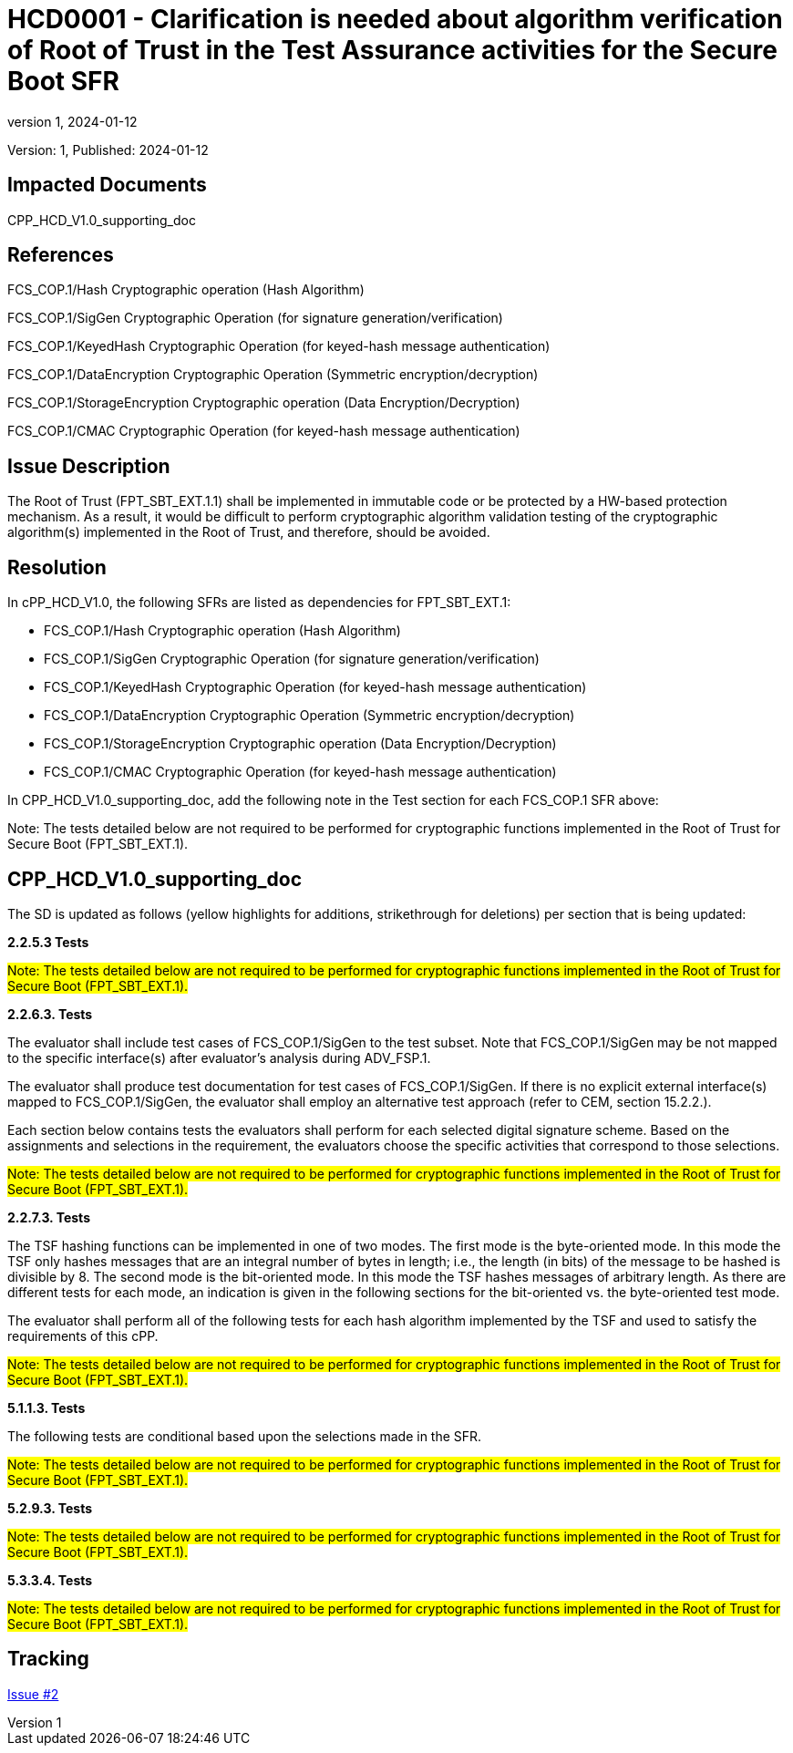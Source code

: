 // The Number will be the next sequential TD number of the form HCDxxxx starting with HCD0001
// The Title will be the title of the GitHub Issue that was generated for this problem, question, etc. that resulted in this TD being generated
= HCD0001 - Clarification is needed about algorithm verification of Root of Trust in the Test Assurance activities for the Secure Boot SFR
:showtitle:
:imagesdir: images
:icons: font
// revnumber and revdate should be the number and date of the revision of this version of the TD
:revnumber: 1
:revdate: 2024-01-12
:linkattrs:

:iTC-longname: Hardcopy Device
:iTC-shortname: HCD-iTC
:iTC-email: iTC-HCD@niap-ccevs.org
:iTC-website: https://hcd-iTC.github.io/
// Provide the link here to either the HCD cPP and/or the HCD SD as applicable
:iTC-GitHub: https://github.com/HCD-iTC/cPP/

Version: {revnumber}, Published: {revdate}

== Impacted Documents

CPP_HCD_V1.0_supporting_doc

// Reference the applicable Section/paragraph number for the HCD cPP SFR(s) / SARs or HCD SD Assurace Activities that this TD pertains to
== References

FCS_COP.1/Hash Cryptographic operation (Hash Algorithm)

FCS_COP.1/SigGen Cryptographic Operation (for signature generation/verification)

FCS_COP.1/KeyedHash Cryptographic Operation (for keyed-hash message authentication)

FCS_COP.1/DataEncryption Cryptographic Operation (Symmetric encryption/decryption)

FCS_COP.1/StorageEncryption Cryptographic operation (Data Encryption/Decryption)

FCS_COP.1/CMAC Cryptographic Operation (for keyed-hash message authentication)

// Provide the issue description extracted from the Issue that was generated for this problem, question, etc. that resulted in this TD being generated.
// Include the Issue Number
== Issue Description

The Root of Trust (FPT_SBT_EXT.1.1) shall be implemented in immutable code or be protected by a HW-based protection mechanism. As a result, it would be difficult to perform cryptographic algorithm validation testing of the cryptographic algorithm(s) implemented in the Root of Trust, and therefore, should be avoided.

// Provide the resolution agreed upon by the HIT for this Issue
== Resolution

In cPP_HCD_V1.0, the following SFRs are listed as dependencies for FPT_SBT_EXT.1:

* FCS_COP.1/Hash Cryptographic operation (Hash Algorithm)

* FCS_COP.1/SigGen Cryptographic Operation (for signature generation/verification)

* FCS_COP.1/KeyedHash Cryptographic Operation (for keyed-hash message authentication)

* FCS_COP.1/DataEncryption Cryptographic Operation (Symmetric encryption/decryption)

* FCS_COP.1/StorageEncryption Cryptographic operation (Data Encryption/Decryption)

* FCS_COP.1/CMAC Cryptographic Operation (for keyed-hash message authentication)

In CPP_HCD_V1.0_supporting_doc, add the following note in the Test section for each FCS_COP.1 SFR above:

Note: The tests detailed below are not required to be performed for cryptographic functions implemented in the Root of Trust for Secure Boot (FPT_SBT_EXT.1).


// Provide here the specific change(s) by Document, Section number, paragraph and line that is to be made to the HCD cPP and/or HCD SD to resolve this issue
== CPP_HCD_V1.0_supporting_doc

The SD is updated as follows (yellow highlights for additions, strikethrough for deletions) per section that is being updated:

*2.2.5.3 Tests*

#Note: The tests detailed below are not required to be performed for cryptographic functions implemented in the Root of Trust for Secure Boot (FPT_SBT_EXT.1).#

*2.2.6.3. Tests*

The evaluator shall include test cases of FCS_COP.1/SigGen to the test subset. Note that FCS_COP.1/SigGen may be not mapped to the specific interface(s) after evaluator’s analysis during ADV_FSP.1.

The evaluator shall produce test documentation for test cases of FCS_COP.1/SigGen. If there is no explicit external interface(s) mapped to FCS_COP.1/SigGen, the evaluator shall employ an alternative test approach (refer to CEM, section 15.2.2.).

Each section below contains tests the evaluators shall perform for each selected digital signature scheme. Based on the assignments and selections in the requirement, the evaluators choose the specific activities that correspond to those selections.

#Note: The tests detailed below are not required to be performed for cryptographic functions implemented in the Root of Trust for Secure Boot (FPT_SBT_EXT.1).#

*2.2.7.3. Tests*

The TSF hashing functions can be implemented in one of two modes. The first
mode is the byte-oriented mode. In this mode the TSF only hashes messages
that are an integral number of bytes in length; i.e., the length (in bits) of the
message to be hashed is divisible by 8. The second mode is the bit-oriented
mode. In this mode the TSF hashes messages of arbitrary length. As there are
different tests for each mode, an indication is given in the following sections
for the bit-oriented vs. the byte-oriented test mode.

The evaluator shall perform all of the following tests for each hash algorithm
implemented by the TSF and used to satisfy the requirements of this cPP.

#Note: The tests detailed below are not required to be performed for cryptographic functions implemented in the Root of Trust for Secure Boot (FPT_SBT_EXT.1).#

*5.1.1.3. Tests*

The following tests are conditional based upon the selections made in the SFR.

#Note: The tests detailed below are not required to be performed for cryptographic functions implemented in the Root of Trust for Secure Boot (FPT_SBT_EXT.1).#

*5.2.9.3. Tests*

#Note: The tests detailed below are not required to be performed for cryptographic functions implemented in the Root of Trust for Secure Boot (FPT_SBT_EXT.1).#

*5.3.3.4. Tests*

#Note: The tests detailed below are not required to be performed for cryptographic functions implemented in the Root of Trust for Secure Boot (FPT_SBT_EXT.1).#



//Include a pointer to the file that contains the actual fix for this TD
== Tracking

link:https://github.com/HCD-iTC/HCD-IT/issues/2[Issue #2]
